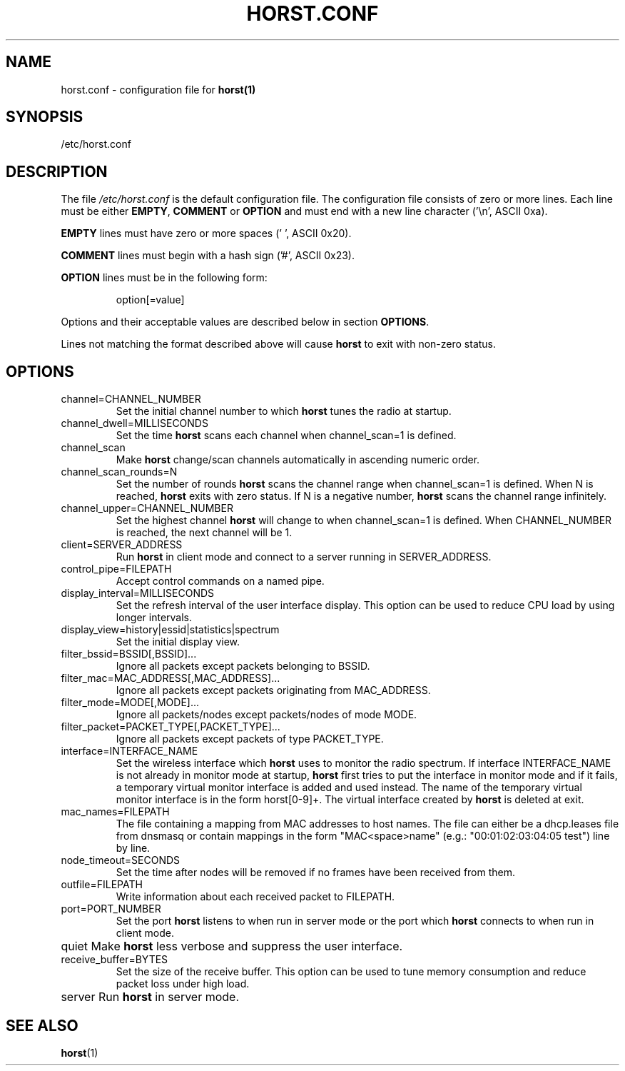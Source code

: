 .\"                                      Hey, EMACS: -*- nroff -*-
.\" First parameter, NAME, should be all caps
.\" Second parameter, SECTION, should be 1-8, maybe w/ subsection
.\" other parameters are allowed: see man(7), man(1)
.TH HORST.CONF 5 "October 18, 2015"
.\" Please adjust this date whenever revising the manpage.
.SH NAME
horst.conf \- configuration file for \fBhorst(1)\fP
.SH SYNOPSIS
/etc/horst.conf

.SH DESCRIPTION
The file \fI/etc/horst.conf\fP is the default configuration file. The
configuration file consists of zero or more lines.  Each line must be
either \fBEMPTY\fP, \fBCOMMENT\fP or \fBOPTION\fP and must end with a
new line character ('\\n', ASCII 0xa).

\fBEMPTY\fP lines must have zero or more spaces (' ', ASCII 0x20).

\fBCOMMENT\fP lines must begin with a hash sign ('#', ASCII 0x23).

\fBOPTION\fP lines must be in the following form:

.RS
option[=value]
.RE

Options and their acceptable values are described below in section
\fBOPTIONS\fP.

Lines not matching the format described above will cause \fBhorst\fP
to exit with non-zero status.

.SH OPTIONS

.IP channel=CHANNEL_NUMBER
Set the initial channel number to which \fBhorst\fP tunes the radio
at startup.

.IP channel_dwell=MILLISECONDS
Set the time \fBhorst\fP scans each channel when channel_scan=1 is
defined.

.IP channel_scan
Make \fBhorst\fP change/scan channels automatically in ascending
numeric order.

.IP channel_scan_rounds=N
Set the number of rounds \fBhorst\fP scans the channel range when
channel_scan=1 is defined. When N is reached, \fBhorst\fP exits with
zero status. If N is a negative number, \fBhorst\fP scans the channel
range infinitely.

.IP channel_upper=CHANNEL_NUMBER
Set the highest channel \fBhorst\fP will change to when
channel_scan=1 is defined. When CHANNEL_NUMBER is reached, the next
channel will be 1.

.IP client=SERVER_ADDRESS
Run \fBhorst\fP in client mode and connect to a server running in
SERVER_ADDRESS.

.IP control_pipe=FILEPATH
Accept control commands on a named pipe.

.IP display_interval=MILLISECONDS
Set the refresh interval of the user interface display. This option
can be used to reduce CPU load by using longer intervals.

.IP display_view=history|essid|statistics|spectrum
Set the initial display view.

.IP filter_bssid=BSSID[,BSSID]...
Ignore all packets except packets belonging to BSSID.

.IP filter_mac=MAC_ADDRESS[,MAC_ADDRESS]...
Ignore all packets except packets originating from MAC_ADDRESS.

.IP filter_mode=MODE[,MODE]...
Ignore all packets/nodes except packets/nodes of mode MODE.

.IP filter_packet=PACKET_TYPE[,PACKET_TYPE]...
Ignore all packets except packets of type PACKET_TYPE.

.IP interface=INTERFACE_NAME
Set the wireless interface which \fBhorst\fP uses to monitor the
radio spectrum. If interface INTERFACE_NAME is not already in monitor
mode at startup, \fBhorst\fP first tries to put the interface in
monitor mode and if it fails, a temporary virtual monitor interface is
added and used instead. The name of the temporary virtual monitor
interface is in the form horst[0-9]+. The virtual interface created by
\fBhorst\fP is deleted at exit.

.IP mac_names=FILEPATH
The file containing a mapping from MAC addresses to host names. The
file can either be a dhcp.leases file from dnsmasq or contain mappings
in the form "MAC<space>name" (e.g.: "00:01:02:03:04:05 test") line by
line.

.IP node_timeout=SECONDS
Set the time after nodes will be removed if no frames have been
received from them.

.IP outfile=FILEPATH
Write information about each received packet to FILEPATH.

.IP port=PORT_NUMBER
Set the port \fBhorst\fP listens to when run in server mode or the
port which \fBhorst\fP connects to when run in client mode.

.IP quiet
\p Make \fBhorst\fP less verbose and suppress the user interface.

.IP receive_buffer=BYTES
Set the size of the receive buffer. This option can be used to tune
memory consumption and reduce packet loss under high load.

.IP server
\p Run \fBhorst\fP in server mode.

.SH SEE ALSO
.BR horst (1)
